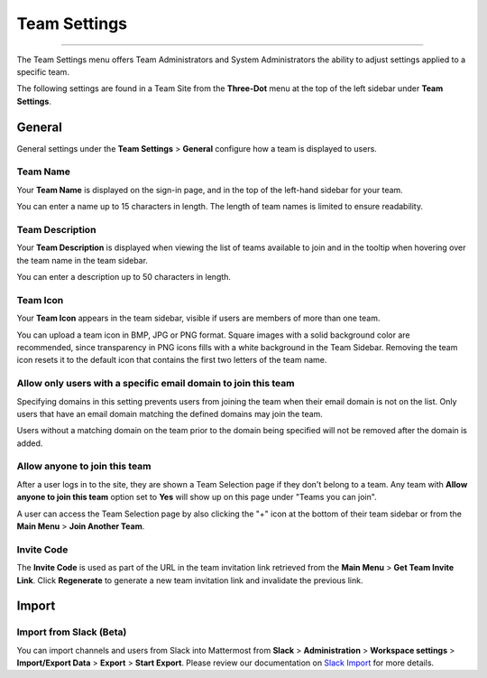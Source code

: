 Team Settings
=============

--------------

The Team Settings menu offers Team Administrators and System Administrators the ability to adjust settings applied to a specific team. 

The following settings are found in a Team Site from the **Three-Dot** menu at the top of the left sidebar under **Team Settings**. 

General
-------

General settings under the **Team Settings** > **General** configure how a team is displayed to users. 

Team Name
~~~~~~~~~

Your **Team Name** is displayed on the sign-in page, and in the top of the left-hand sidebar for your team. 

You can enter a name up to 15 characters in length. The length of team names is limited to ensure readability.

Team Description
~~~~~~~~~~~~~~~~

Your **Team Description** is displayed when viewing the list of teams available to join and in the tooltip when hovering over the team name in the team sidebar.

You can enter a description up to 50 characters in length.

Team Icon
~~~~~~~~~~~~~~~~

Your **Team Icon** appears in the team sidebar, visible if users are members of more than one team. 

You can upload a team icon in BMP, JPG or PNG format. Square images with a solid background color are recommended, since transparency in PNG icons fills with a white background in the Team Sidebar. Removing the team icon resets it to the default icon that contains the first two letters of the team name.

Allow only users with a specific email domain to join this team
~~~~~~~~~~~~~~~~~~~~~~~~~~~~~~~~~~~~~~~~~~~~~~~~~~~~~~~~~~~~~~~

Specifying domains in this setting prevents users from joining the team when their email domain is not on the list. Only users that have an email domain matching the defined domains may join the team. 

Users without a matching domain on the team prior to the domain being specified will not be removed after the domain is added. 

Allow anyone to join this team
~~~~~~~~~~~~~~~~~~~~~~~~~~~~~~

After a user logs in to the site, they are shown a Team Selection page if they don't belong to a team. Any team with **Allow anyone to join this team** option set to **Yes** will show up on this page under "Teams you can join". 

A user can access the Team Selection page by also clicking the "+" icon at the bottom of their team sidebar or from the **Main Menu** > **Join Another Team**.

Invite Code
~~~~~~~~~~~

The **Invite Code** is used as part of the URL in the team invitation link retrieved from the **Main Menu** > **Get Team Invite Link**. Click **Regenerate** to generate a new team invitation link and invalidate the previous link.

Import
------

Import from Slack (Beta)
~~~~~~~~~~~~~~~~~~~~~~~~

You can import channels and users from Slack into Mattermost from **Slack** > **Administration** > **Workspace settings** > **Import/Export Data** > **Export** > **Start Export**. Please review our documentation on `Slack Import <https://docs.mattermost.com/administration/migrating.html#migrating-from-slack>`__ for more details.
